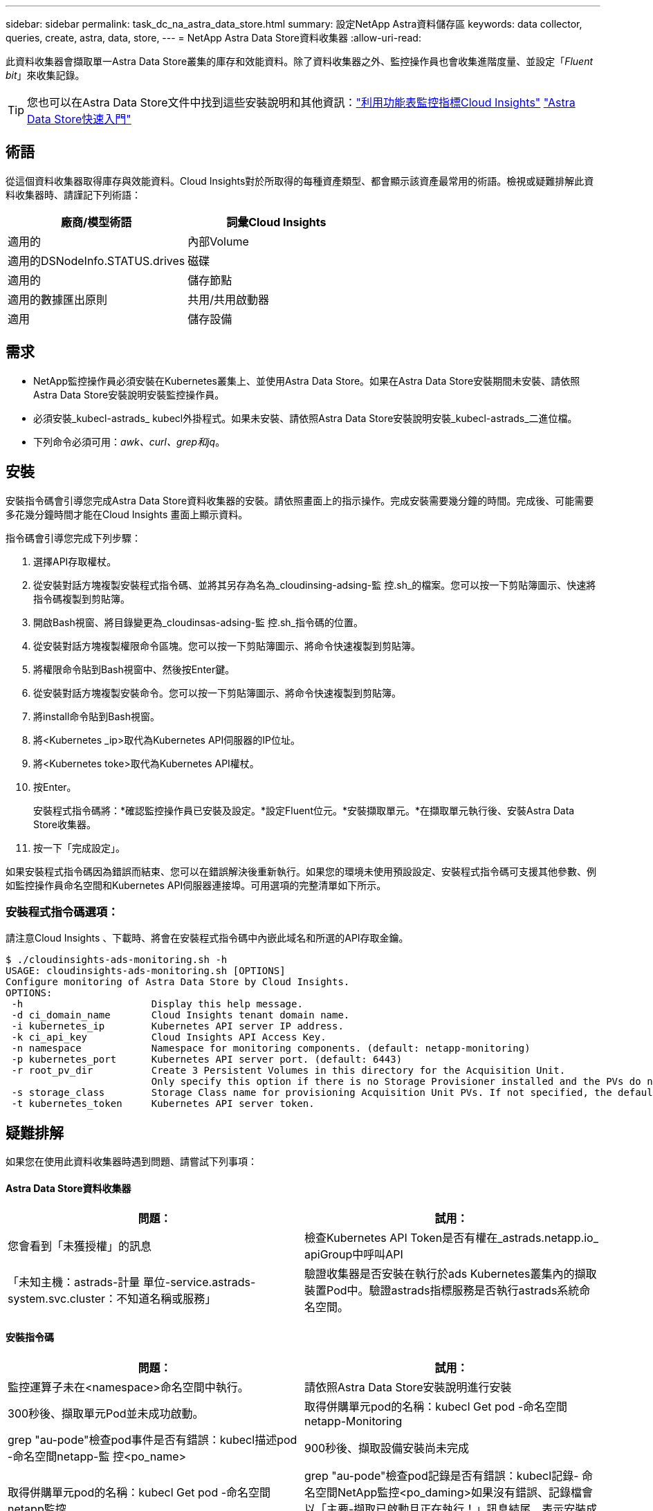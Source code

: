 ---
sidebar: sidebar 
permalink: task_dc_na_astra_data_store.html 
summary: 設定NetApp Astra資料儲存區 
keywords: data collector, queries, create, astra, data, store, 
---
= NetApp Astra Data Store資料收集器
:allow-uri-read: 


[role="lead"]
此資料收集器會擷取單一Astra Data Store叢集的庫存和效能資料。除了資料收集器之外、監控操作員也會收集進階度量、並設定「_Fluent bit_」來收集記錄。


TIP: 您也可以在Astra Data Store文件中找到這些安裝說明和其他資訊：link:https://docs.netapp.com/us-en/astra-data-store/use/monitor-with-cloud-insights.html["利用功能表監控指標Cloud Insights"]
link:https://docs.netapp.com/us-en/astra-data-store/get-started/quick-start.html["Astra Data Store快速入門"]



== 術語

從這個資料收集器取得庫存與效能資料。Cloud Insights對於所取得的每種資產類型、都會顯示該資產最常用的術語。檢視或疑難排解此資料收集器時、請謹記下列術語：

[cols="2*"]
|===
| 廠商/模型術語 | 詞彙Cloud Insights 


| 適用的 | 內部Volume 


| 適用的DSNodeInfo.STATUS.drives | 磁碟 


| 適用的 | 儲存節點 


| 適用的數據匯出原則 | 共用/共用啟動器 


| 適用 | 儲存設備 
|===


== 需求

* NetApp監控操作員必須安裝在Kubernetes叢集上、並使用Astra Data Store。如果在Astra Data Store安裝期間未安裝、請依照Astra Data Store安裝說明安裝監控操作員。
* 必須安裝_kubecl-astrads_ kubecl外掛程式。如果未安裝、請依照Astra Data Store安裝說明安裝_kubecl-astrads_二進位檔。
* 下列命令必須可用：_awk、curl、grep和jq_。




== 安裝

安裝指令碼會引導您完成Astra Data Store資料收集器的安裝。請依照畫面上的指示操作。完成安裝需要幾分鐘的時間。完成後、可能需要多花幾分鐘時間才能在Cloud Insights 畫面上顯示資料。

指令碼會引導您完成下列步驟：

. 選擇API存取權杖。
. 從安裝對話方塊複製安裝程式指令碼、並將其另存為名為_cloudinsing-adsing-監 控.sh_的檔案。您可以按一下剪貼簿圖示、快速將指令碼複製到剪貼簿。
. 開啟Bash視窗、將目錄變更為_cloudinsas-adsing-監 控.sh_指令碼的位置。
. 從安裝對話方塊複製權限命令區塊。您可以按一下剪貼簿圖示、將命令快速複製到剪貼簿。
. 將權限命令貼到Bash視窗中、然後按Enter鍵。
. 從安裝對話方塊複製安裝命令。您可以按一下剪貼簿圖示、將命令快速複製到剪貼簿。
. 將install命令貼到Bash視窗。
. 將<Kubernetes _ip>取代為Kubernetes API伺服器的IP位址。
. 將<Kubernetes toke>取代為Kubernetes API權杖。
. 按Enter。
+
安裝程式指令碼將：*確認監控操作員已安裝及設定。*設定Fluent位元。*安裝擷取單元。*在擷取單元執行後、安裝Astra Data Store收集器。

. 按一下「完成設定」。


如果安裝程式指令碼因為錯誤而結束、您可以在錯誤解決後重新執行。如果您的環境未使用預設設定、安裝程式指令碼可支援其他參數、例如監控操作員命名空間和Kubernetes API伺服器連接埠。可用選項的完整清單如下所示。



=== 安裝程式指令碼選項：

請注意Cloud Insights 、下載時、將會在安裝程式指令碼中內嵌此域名和所選的API存取金鑰。

....
$ ./cloudinsights-ads-monitoring.sh -h
USAGE: cloudinsights-ads-monitoring.sh [OPTIONS]
Configure monitoring of Astra Data Store by Cloud Insights.
OPTIONS:
 -h                      Display this help message.
 -d ci_domain_name       Cloud Insights tenant domain name.
 -i kubernetes_ip        Kubernetes API server IP address.
 -k ci_api_key           Cloud Insights API Access Key.
 -n namespace            Namespace for monitoring components. (default: netapp-monitoring)
 -p kubernetes_port      Kubernetes API server port. (default: 6443)
 -r root_pv_dir          Create 3 Persistent Volumes in this directory for the Acquisition Unit.
                         Only specify this option if there is no Storage Provisioner installed and the PVs do not already exist.
 -s storage_class        Storage Class name for provisioning Acquisition Unit PVs. If not specified, the default storage class will be used.
 -t kubernetes_token     Kubernetes API server token.
....


== 疑難排解

如果您在使用此資料收集器時遇到問題、請嘗試下列事項：



==== Astra Data Store資料收集器

[cols="2*"]
|===
| 問題： | 試用： 


| 您會看到「未獲授權」的訊息 | 檢查Kubernetes API Token是否有權在_astrads.netapp.io_ apiGroup中呼叫API 


| 「未知主機：astrads-計量 單位-service.astrads-system.svc.cluster：不知道名稱或服務」 | 驗證收集器是否安裝在執行於ads Kubernetes叢集內的擷取裝置Pod中。驗證astrads指標服務是否執行astrads系統命名空間。 
|===


==== 安裝指令碼

[cols="2*"]
|===
| 問題： | 試用： 


| 監控運算子未在<namespace>命名空間中執行。 | 請依照Astra Data Store安裝說明進行安裝 


| 300秒後、擷取單元Pod並未成功啟動。 | 取得併購單元pod的名稱：kubecl Get pod -命名空間netapp-Monitoring | grep "au-pode"檢查pod事件是否有錯誤：kubecl描述pod -命名空間netapp-監 控<po_name> 


| 900秒後、擷取設備安裝尚未完成 | 取得併購單元pod的名稱：kubecl Get pod -命名空間netapp監控| grep "au-pode"檢查pod記錄是否有錯誤：kubecl記錄- 命名空間NetApp監控<po_daming>如果沒有錯誤、記錄檔會以「主要-擷取已啟動且正在執行！」訊息結尾、表示安裝成功、但時間過長。重新執行安裝指令碼。 


| 無法從Cloud Insights 無法擷取擷取擷取裝置ID | 驗證影像Cloud Insights 接收單元是否出現在畫面上。前往「管理」>「資料收集器」、然後按一下「接收單位」索引標籤。驗證Cloud Insights 「驗證」功能表上的「驗證API金鑰是否具有「擷取裝置」 
|===
如需此資料收集器的其他資訊、請參閱 link:concept_requesting_support.html["支援"] 頁面或中的 link:https://docs.netapp.com/us-en/cloudinsights/CloudInsightsDataCollectorSupportMatrix.pdf["資料收集器支援對照表"]。
